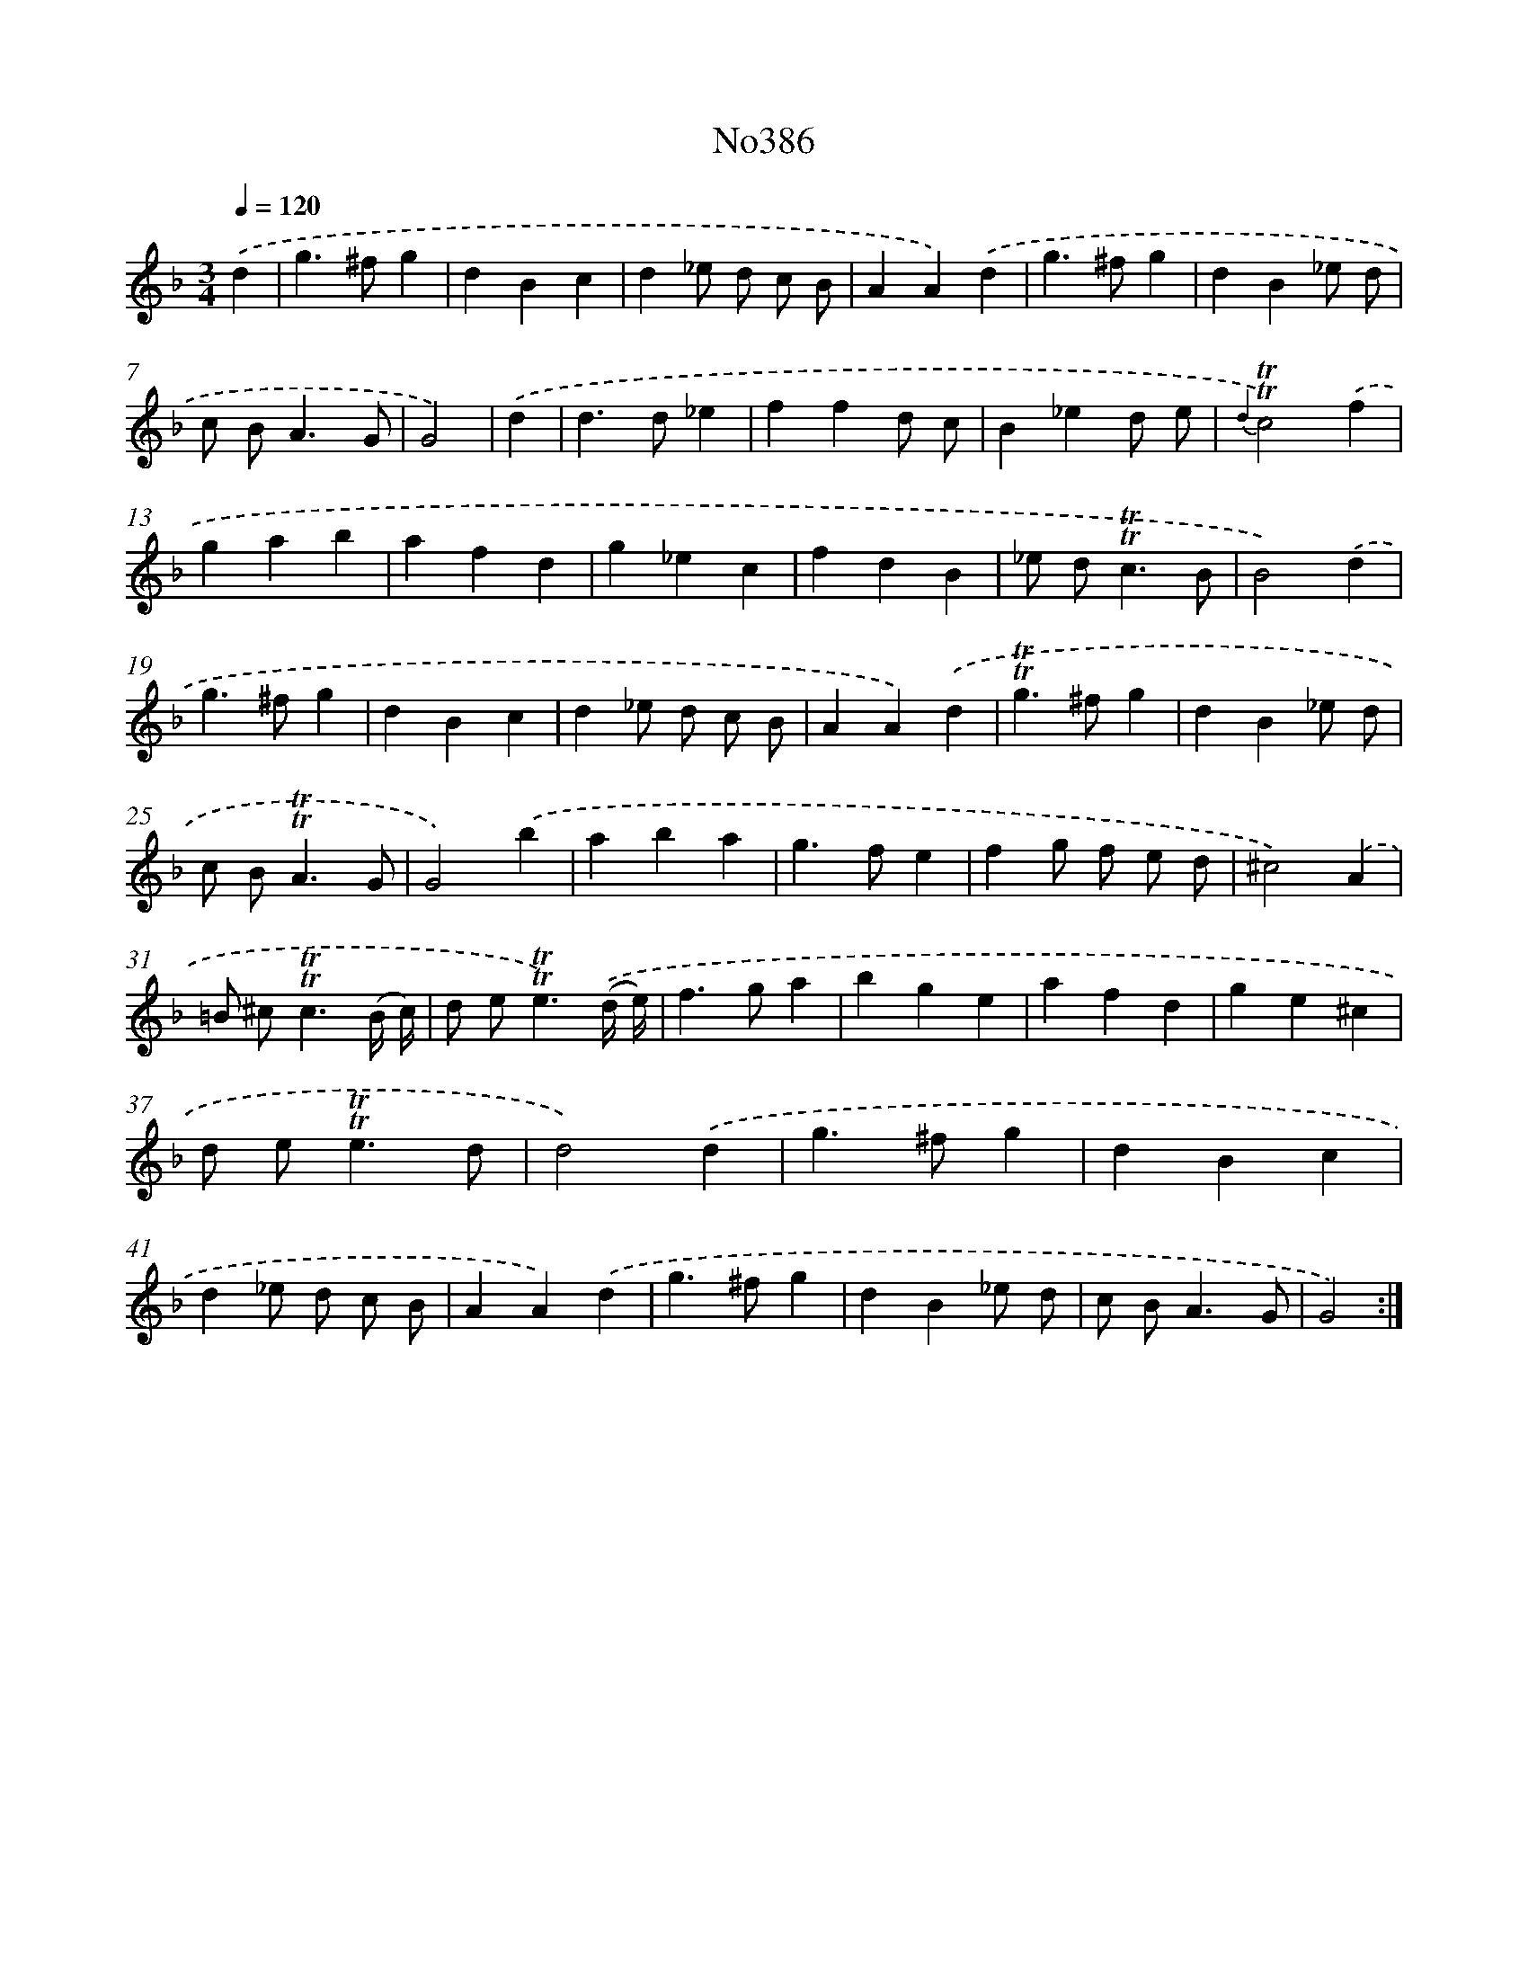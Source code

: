 X: 12449
T: No386
%%abc-version 2.0
%%abcx-abcm2ps-target-version 5.9.1 (29 Sep 2008)
%%abc-creator hum2abc beta
%%abcx-conversion-date 2018/11/01 14:37:25
%%humdrum-veritas 965221921
%%humdrum-veritas-data 3718021077
%%continueall 1
%%barnumbers 0
L: 1/4
M: 3/4
Q: 1/4=120
K: F clef=treble
.('d [I:setbarnb 1]|
g>^fg |
dBc |
d_e/ d/ c/ B/ |
AA).('d |
g>^fg |
dB_e/ d/ |
c/ B<AG/ |
G2) |
.('d [I:setbarnb 9]|
d>d_e |
ffd/ c/ |
B_ed/ e/ |
{d2}!trill!!trill!c2).('f |
gab |
afd |
g_ec |
fdB |
_e/ d<!trill!!trill!cB/ |
B2).('d |
g>^fg |
dBc |
d_e/ d/ c/ B/ |
AA).('d |
!trill!!trill!g>^fg |
dB_e/ d/ |
c/ B<!trill!!trill!AG/ |
G2).('b |
aba |
g>fe |
fg/ f/ e/ d/ |
^c2).('A |
=B/ ^c<!trill!!trill!c(B// c//) |
d/ e<!trill!!trill!e).('(d// e//) |
f>ga |
bge |
afd |
ge^c |
d/ e<!trill!!trill!ed/ |
d2).('d |
g>^fg |
dBc |
d_e/ d/ c/ B/ |
AA).('d |
g>^fg |
dB_e/ d/ |
c/ B<AG/ |
G2) :|]
